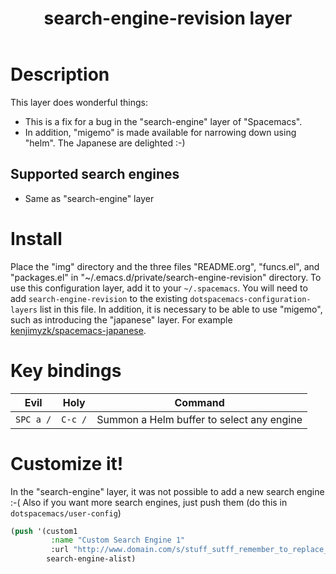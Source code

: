 #+TITLE: search-engine-revision layer

# The maximum height of the logo should be 200 pixels.
[[file:img/search-engine-revision.png]]

# TOC links should be GitHub style anchors.
* Table of Contents                                        :TOC_4_gh:noexport:
- [[#description][Description]]
  - [[#supported-search-engines][Supported search engines]]
- [[#install][Install]]
- [[#key-bindings][Key bindings]]
- [[#customize-it][Customize it!]]

* Description
This layer does wonderful things:
  - This is a fix for a bug in the "search-engine" layer of "Spacemacs".
  - In addition, "migemo" is made available for narrowing down using "helm". The Japanese are delighted :-)
** Supported search engines
  - Same as "search-engine" layer

* Install
Place the "img" directory and the three files "README.org", "funcs.el", and "packages.el" in
"~/.emacs.d/private/search-engine-revision" directory.
To use this configuration layer, add it to your =~/.spacemacs=. You will need to
add =search-engine-revision= to the existing =dotspacemacs-configuration-layers= list in this file.
In addition, it is necessary to be able to use "migemo", such as introducing the "japanese" layer.
For example [[https://github.com/kenjimyzk/spacemacs-japanese][kenjimyzk/spacemacs-japanese]].

* Key bindings

| Evil      | Holy    | Command                                   |
|-----------+---------+-------------------------------------------|
| ~SPC a /~ | ~C-c /~ | Summon a Helm buffer to select any engine |

* Customize it!

In the "search-engine" layer, it was not possible to add a new search engine :-(
Also if you want more search engines, just push them (do this in =dotspacemacs/user-config=)

#+BEGIN_SRC emacs-lisp
(push '(custom1
         :name "Custom Search Engine 1"
         :url "http://www.domain.com/s/stuff_sutff_remember_to_replace_search_candidate_with_%s")
        search-engine-alist)
#+END_SRC
